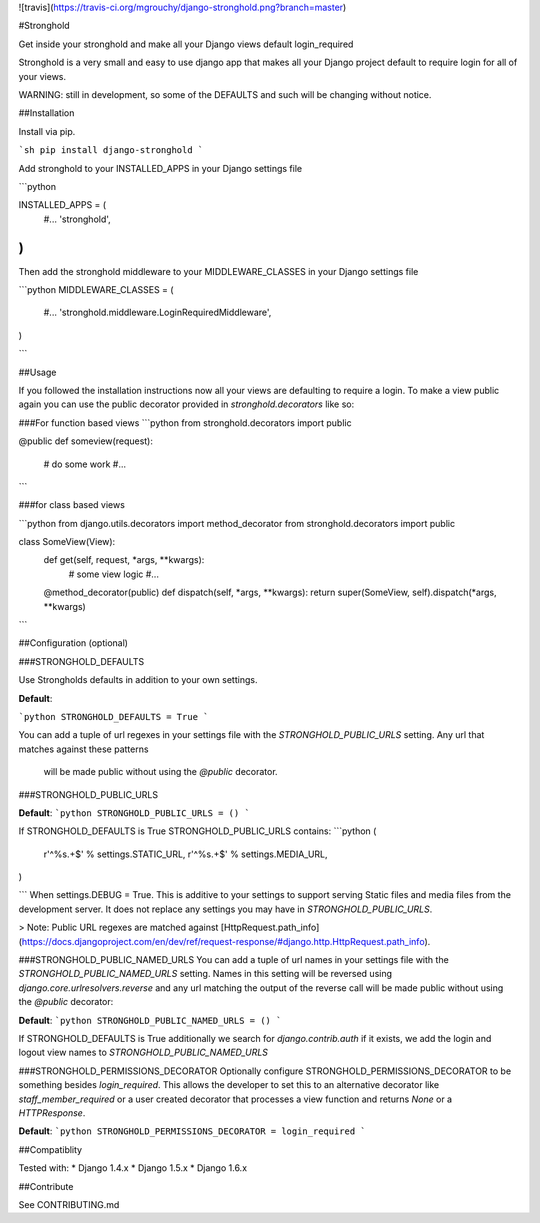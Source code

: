 ![travis](https://travis-ci.org/mgrouchy/django-stronghold.png?branch=master)

#Stronghold

Get inside your stronghold and make all your Django views default login_required

Stronghold is a very small and easy to use django app that makes all your Django project default to require login for all of your views.

WARNING: still in development, so some of the DEFAULTS and such will be changing without notice.

##Installation

Install via pip.

```sh
pip install django-stronghold
```

Add stronghold to your INSTALLED_APPS in your Django settings file

```python

INSTALLED_APPS = (
    #...
    'stronghold',
)
```

Then add the stronghold middleware to your MIDDLEWARE_CLASSES in your Django settings file

```python
MIDDLEWARE_CLASSES = (
    #...
    'stronghold.middleware.LoginRequiredMiddleware',
)

```

##Usage

If you followed the installation instructions now all your views are defaulting to require a login.
To make a view public again you can use the public decorator provided in `stronghold.decorators` like so:

###For function based views
```python
from stronghold.decorators import public


@public
def someview(request):
	# do some work
	#...

```

###for class based views

```python
from django.utils.decorators import method_decorator
from stronghold.decorators import public


class SomeView(View):
	def get(self, request, *args, **kwargs):
		# some view logic
		#...

	@method_decorator(public)
	def dispatch(self, *args, **kwargs):
    	return super(SomeView, self).dispatch(*args, **kwargs)
```

##Configuration (optional)


###STRONGHOLD_DEFAULTS

Use Strongholds defaults in addition to your own settings.

**Default**:

```python
STRONGHOLD_DEFAULTS = True
```

You can add a tuple of url regexes in your settings file with the
`STRONGHOLD_PUBLIC_URLS` setting. Any url that matches against these patterns
 will be made public without using the `@public` decorator.


###STRONGHOLD_PUBLIC_URLS

**Default**:
```python
STRONGHOLD_PUBLIC_URLS = ()
```

If STRONGHOLD_DEFAULTS is True STRONGHOLD_PUBLIC_URLS contains:
```python
(
    r'^%s.+$' % settings.STATIC_URL,
    r'^%s.+$' % settings.MEDIA_URL,
)

```
When settings.DEBUG = True. This is additive to your settings to support serving
Static files and media files from the development server. It does not replace any
settings you may have in `STRONGHOLD_PUBLIC_URLS`.

> Note: Public URL regexes are matched against [HttpRequest.path_info](https://docs.djangoproject.com/en/dev/ref/request-response/#django.http.HttpRequest.path_info).

###STRONGHOLD_PUBLIC_NAMED_URLS
You can add a tuple of url names in your settings file with the
`STRONGHOLD_PUBLIC_NAMED_URLS` setting. Names in this setting will be reversed using
`django.core.urlresolvers.reverse` and any url matching the output of the reverse
call will be made public without using the `@public` decorator:

**Default**:
```python
STRONGHOLD_PUBLIC_NAMED_URLS = ()
```

If STRONGHOLD_DEFAULTS is True additionally we search for `django.contrib.auth`
if it exists, we add the login and logout view names to `STRONGHOLD_PUBLIC_NAMED_URLS`

###STRONGHOLD_PERMISSIONS_DECORATOR
Optionally configure STRONGHOLD_PERMISSIONS_DECORATOR to be something besides
`login_required`. This allows the developer to set this to an alternative
decorator like `staff_member_required` or a user created decorator that
processes a view function and returns `None` or a `HTTPResponse`.

**Default**:
```python
STRONGHOLD_PERMISSIONS_DECORATOR = login_required
```

##Compatiblity

Tested with:
* Django 1.4.x
* Django 1.5.x
* Django 1.6.x

##Contribute

See CONTRIBUTING.md


